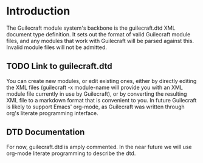 * Introduction
The Guilecraft module system's backbone is the guilecraft.dtd XML document type definition. It sets out the format of valid Guilecraft module files, and any modules that work with Guilecraft will be parsed against this. Invalid module files will not be admitted.
** TODO Link to guilecraft.dtd
You can create new modules, or edit existing ones, either by directly editing the XML files (guilecraft -x module-name will provide you with an XML module file currently in use by Guilecraft), or by converting the resulting XML file to a markdown format that is convenient to you.
In future Guilecraft is likely to support Emacs' org-mode, as Guilecraft was written through org's literate programming interface.
** DTD Documentation
For now, guilecraft.dtd is amply commented. In the near future we will use org-mode literate programming to describe the dtd.
